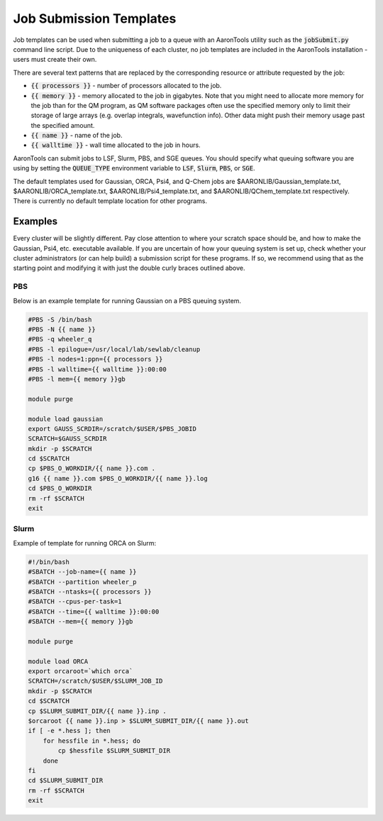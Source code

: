 Job Submission Templates
========================

Job templates can be used when submitting a job to a queue with an AaronTools utility such as the :code:`jobSubmit.py` command line script.
Due to the uniqueness of each cluster, no job templates are included in the AaronTools installation - users must create their own.

There are several text patterns that are replaced by the corresponding resource or attribute requested by the job:

* :code:`{{ processors }}` - number of processors allocated to the job.
* :code:`{{ memory }}` - memory allocated to the job in gigabytes. Note that you might need to allocate more memory for the job than for the QM program, as QM software packages often use the specified memory only to limit their storage of large arrays (e.g. overlap integrals, wavefunction info). Other data might push their memory usage past the specified amount.
* :code:`{{ name }}` - name of the job.
* :code:`{{ walltime }}` - wall time allocated to the job in hours.

AaronTools can submit jobs to LSF, Slurm, PBS, and SGE queues.
You should specify what queuing software you are using by setting the :code:`QUEUE_TYPE` environment variable to :code:`LSF`, :code:`Slurm`, :code:`PBS`, or :code:`SGE`.

The default templates used for Gaussian, ORCA, Psi4, and Q-Chem jobs are $AARONLIB/Gaussian_template.txt, $AARONLIB/ORCA_template.txt, $AARONLIB/Psi4_template.txt, and $AARONLIB/QChem_template.txt respectively.
There is currently no default template location for other programs.

Examples
--------
Every cluster will be slightly different.
Pay close attention to where your scratch space should be, and how to make the Gaussian, Psi4, etc. executable available.
If you are uncertain of how your queuing system is set up, check whether your cluster administrators (or can help build) a submission script for these programs.
If so, we recommend using that as the starting point and modifying it with just the double curly braces outlined above.

PBS
^^^

Below is an example template for running Gaussian on a PBS queuing system.

.. code-block:: bash

    #PBS -S /bin/bash
    #PBS -N {{ name }}
    #PBS -q wheeler_q
    #PBS -l epilogue=/usr/local/lab/sewlab/cleanup
    #PBS -l nodes=1:ppn={{ processors }}
    #PBS -l walltime={{ walltime }}:00:00
    #PBS -l mem={{ memory }}gb
    
    module purge
    
    module load gaussian
    export GAUSS_SCRDIR=/scratch/$USER/$PBS_JOBID
    SCRATCH=$GAUSS_SCRDIR
    mkdir -p $SCRATCH
    cd $SCRATCH
    cp $PBS_O_WORKDIR/{{ name }}.com .
    g16 {{ name }}.com $PBS_O_WORKDIR/{{ name }}.log
    cd $PBS_O_WORKDIR
    rm -rf $SCRATCH
    exit

Slurm
^^^^^
Example of template for running ORCA on Slurm:

.. code-block:: bash

    #!/bin/bash
    #SBATCH --job-name={{ name }}
    #SBATCH --partition wheeler_p
    #SBATCH --ntasks={{ processors }}
    #SBATCH --cpus-per-task=1
    #SBATCH --time={{ walltime }}:00:00
    #SBATCH --mem={{ memory }}gb
    
    module purge
    
    module load ORCA
    export orcaroot=`which orca`
    SCRATCH=/scratch/$USER/$SLURM_JOB_ID
    mkdir -p $SCRATCH
    cd $SCRATCH
    cp $SLURM_SUBMIT_DIR/{{ name }}.inp .
    $orcaroot {{ name }}.inp > $SLURM_SUBMIT_DIR/{{ name }}.out
    if [ -e *.hess ]; then
        for hessfile in *.hess; do
            cp $hessfile $SLURM_SUBMIT_DIR
        done
    fi
    cd $SLURM_SUBMIT_DIR
    rm -rf $SCRATCH
    exit